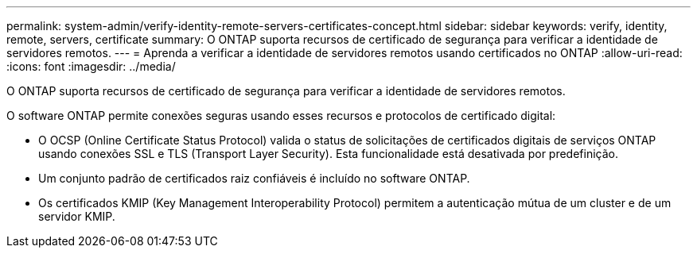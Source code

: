 ---
permalink: system-admin/verify-identity-remote-servers-certificates-concept.html 
sidebar: sidebar 
keywords: verify, identity, remote, servers, certificate 
summary: O ONTAP suporta recursos de certificado de segurança para verificar a identidade de servidores remotos. 
---
= Aprenda a verificar a identidade de servidores remotos usando certificados no ONTAP
:allow-uri-read: 
:icons: font
:imagesdir: ../media/


[role="lead"]
O ONTAP suporta recursos de certificado de segurança para verificar a identidade de servidores remotos.

O software ONTAP permite conexões seguras usando esses recursos e protocolos de certificado digital:

* O OCSP (Online Certificate Status Protocol) valida o status de solicitações de certificados digitais de serviços ONTAP usando conexões SSL e TLS (Transport Layer Security). Esta funcionalidade está desativada por predefinição.
* Um conjunto padrão de certificados raiz confiáveis é incluído no software ONTAP.
* Os certificados KMIP (Key Management Interoperability Protocol) permitem a autenticação mútua de um cluster e de um servidor KMIP.

